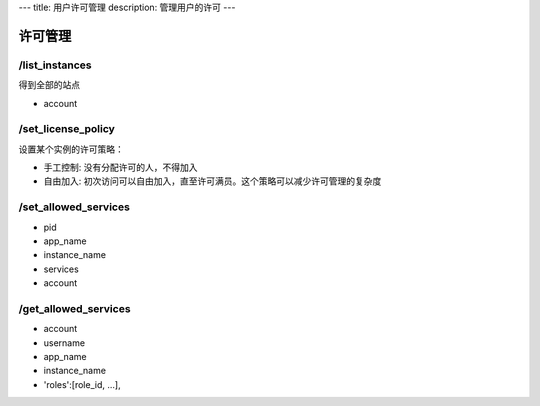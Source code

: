 ---
title: 用户许可管理
description: 管理用户的许可
---

============
许可管理
============

/list_instances
-----------------------
得到全部的站点

- account

/set_license_policy
----------------------------
设置某个实例的许可策略：

- 手工控制: 没有分配许可的人，不得加入
- 自由加入: 初次访问可以自由加入，直至许可满员。这个策略可以减少许可管理的复杂度

/set_allowed_services
-----------------------------
- pid
- app_name
- instance_name
- services
- account

/get_allowed_services
-----------------------------
- account
- username
- app_name
- instance_name
- 'roles':[role_id, ...],

